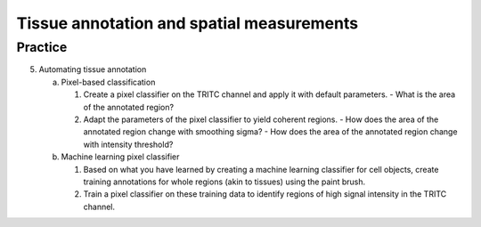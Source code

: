 Tissue annotation and spatial measurements
==========================================

.. raw:: html

   <iframe src="_static/06_tissue_annotation_and_spatial.pdf" width="100%" height="600px"></iframe>


**Practice**
------------

5. Automating tissue annotation

   a. Pixel-based classification

      1. Create a pixel classifier on the TRITC channel and apply it with default parameters.
         - What is the area of the annotated region?
      2. Adapt the parameters of the pixel classifier to yield coherent regions.
         - How does the area of the annotated region change with smoothing sigma?
         - How does the area of the annotated region change with intensity threshold?

   b. Machine learning pixel classifier

      1. Based on what you have learned by creating a machine learning classifier for cell objects, create training annotations for whole regions (akin to tissues) using the paint brush.
      2. Train a pixel classifier on these training data to identify regions of high signal intensity in the TRITC channel.
